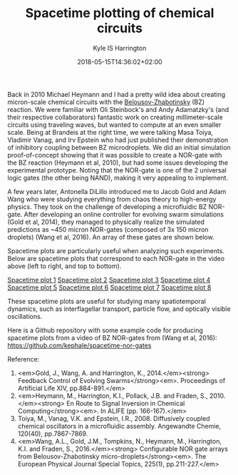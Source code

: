 #+TITLE: Spacetime plotting of chemical circuits
#+AUTHOR: Kyle IS Harrington
#+DATE: 2018-05-15T14:36:02+02:00

Back in 2010 Michael Heymann and I had a pretty wild idea about creating micron-scale chemical circuits with the [[http://www.scholarpedia.org/article/Belousov-Zhabotinsky_reaction][Belousov-Zhabotinsky]] (BZ) reaction. We were familiar with Oli Steinbock's and Andy Adamatzky's (and their respective collaborators) fantastic work on creating millimeter-scale circuits using traveling waves, but wanted to compute at an even smaller scale. Being at Brandeis at the right time, we were talking Masa Toiya, Vladimir Vanag, and Irv Epstein who had just published their demonstration of inhibitory coupling between BZ microdroplets. We did an initial simulation proof-of-concept showing that it was possible to create a NOR-gate with the BZ reaction (Heymann et al, 2010), but had some issues developing the experimental prototype. Noting that the NOR-gate is one of the 2 universal logic gates (the other being NAND), making it very appealing to implement.

A few years later, Antonella DiLillo introduced me to Jacob Gold and Adam Wang who were studying everything from chaos theory to high-energy physics. They took on the challenge of developing a microfluidic BZ NOR-gate. After developing an online controller for evolving swarm simulations (Gold et al, 2014), they managed to physically realize the simulated predictions as ~450 micron NOR-gates (composed of 3x 150 micron droplets) (Wang et al, 2016). An array of these gates are shown below.

[[file:../img/V5_fullNOR_shrinkquarter_compress.gif]]

Spacetime plots are particularly useful when analyzing such experiments. Below are spacetime plots that correspond to each NOR-gate in the video above (left to right, and top to bottom).

[[file:~/org/blog/img/roi_0001-0055-0037.jpg][Spacetime plot 1]]
[[file:~/org/blog/img/roi_0001-0057-0188.jpg][Spacetime plot 2]]
[[file:~/org/blog/img/roi_0001-0161-0048.jpg][Spacetime plot 3]]
[[file:~/org/blog/img/roi_0001-0163-0198.jpg][Spacetime plot 4]]
[[file:~/org/blog/img/roi_0001-0056-0113.jpg][Spacetime plot 5]]
[[file:~/org/blog/img/roi_0001-0059-0263.jpg][Spacetime plot 6]]
[[file:~/org/blog/img/roi_0001-0162-0123.jpg][Spacetime plot 7]]
[[file:~/org/blog/img/roi_0001-0164-0273.jpg][Spacetime plot 8]]

These spacetime plots are useful for studying many spatiotemporal dynamics, such as interflagellar transport, particle flow, and optically visible oscillations.

Here is a Github repository with some example code for producing spacetime plots from a video of BZ NOR-gates from (Wang et al, 2016): [[https://github.com/kephale/spacetime-nor-gates][https://github.com/kephale/spacetime-nor-gates]]


Reference:  
1. <em>Gold, J., Wang, A. and Harrington, K., 2014.</em><strong> Feedback Control of Evolving Swarms</strong><em>. Proceedings of Artificial Life XIV, pp.884-891.</em>  
1. <em>Heymann, M., Harrington, K.I., Pollack, J.B. and Fraden, S., 2010.</em><strong> En Route to Signal Inversion in Chemical Computing</strong><em>. In ALIFE (pp. 166-167).</em>  
1. Toiya, M., Vanag, V.K. and Epstein, I.R., 2008. Diffusively coupled chemical oscillators in a microfluidic assembly. Angewandte Chemie, 120(40), pp.7867-7869.  
1. <em>Wang, A.L., Gold, J.M., Tompkins, N., Heymann, M., Harrington, K.I. and Fraden, S., 2016.</em><strong> Configurable NOR gate arrays from Belousov-Zhabotinsky micro-droplets</strong><em>. The European Physical Journal Special Topics, 225(1), pp.211-227.</em>  
